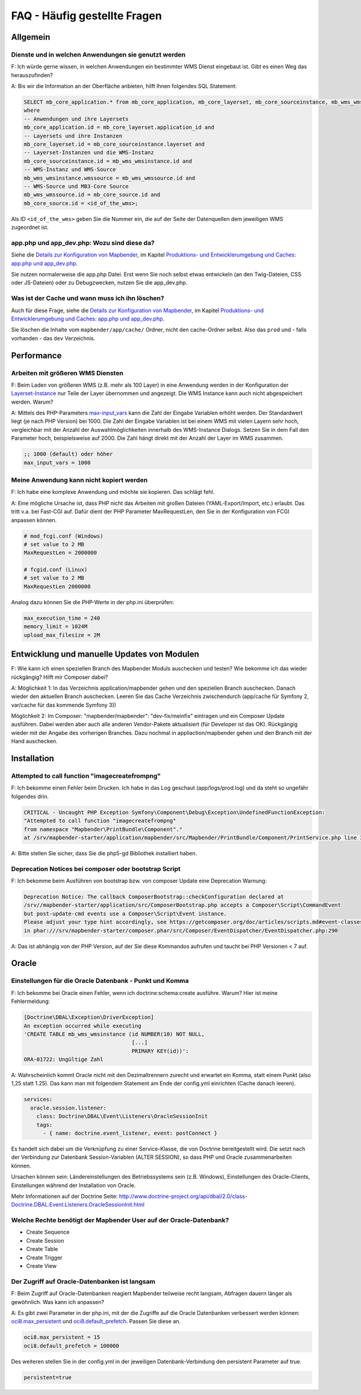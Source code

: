 .. _faq_de:

FAQ - Häufig gestellte Fragen
=============================

Allgemein
---------

Dienste und in welchen Anwendungen sie genutzt werden
~~~~~~~~~~~~~~~~~~~~~~~~~~~~~~~~~~~~~~~~~~~~~~~~~~~~~

F: Ich würde gerne wissen, in welchen Anwendungen ein bestimmter WMS Dienst eingebaut ist. Gibt es einen Weg das herauszufinden?

A: Bis wir die Information an der Oberfläche anbieten, hilft Ihnen folgendes SQL Statement:

.. code-block:: postgres

                SELECT mb_core_application.* from mb_core_application, mb_core_layerset, mb_core_sourceinstance, mb_wms_wmsinstance, mb_wms_wmssource, mb_core_source
                where
                -- Anwendungen und ihre Layersets
                mb_core_application.id = mb_core_layerset.application_id and
                -- Layersets und ihre Instanzen
                mb_core_layerset.id = mb_core_sourceinstance.layerset and
                -- Layerset-Instanzen und die WMS-Instanz
                mb_core_sourceinstance.id = mb_wms_wmsinstance.id and
                -- WMS-Instanz und WMS-Source
                mb_wms_wmsinstance.wmssource = mb_wms_wmssource.id and
                -- WMS-Source und MB3-Core Source
                mb_wms_wmssource.id = mb_core_source.id and
                mb_core_source.id = <id_of_the_wms>;


Als ID ``<id_of_the_wms>`` geben Sie die Nummer ein, die auf der Seite der Datenquellen dem jeweiligen WMS zugeordnet ist.


app.php und app_dev.php: Wozu sind diese da?
~~~~~~~~~~~~~~~~~~~~~~~~~~~~~~~~~~~~~~~~~~~~

Siehe die `Details zur Konfiguration von Mapbender <installation/configuration.html>`_, im Kapitel `Produktions- und Entwicklerumgebung und Caches: app.php und app_dev.php <installation/configuration.html#produktions-und-entwicklerumgebung-und-caches-app-php-und-app-dev-php>`_.

Sie nutzen normalerweise die app.php Datei. Erst wenn Sie noch selbst etwas entwickeln (an den Twig-Dateien, CSS oder JS-Dateien) oder zu Debugzwecken, nutzen Sie die app_dev.php.


Was ist der Cache und wann muss ich ihn löschen?
~~~~~~~~~~~~~~~~~~~~~~~~~~~~~~~~~~~~~~~~~~~~~~~~

Auch für diese Frage, siehe die `Details zur Konfiguration von Mapbender <installation/configuration.html>`_, im Kapitel `Produktions- und Entwicklerumgebung und Caches: app.php und app_dev.php <installation/configuration.html#produktions-und-entwicklerumgebung-und-caches-app-php-und-app-dev-php>`_.

Sie löschen die Inhalte vom ``mapbender/app/cache/`` Ordner, nicht den cache-Ordner selbst. Also das ``prod`` und - falls vorhanden - das ``dev`` Verzeichnis.



Performance
-----------

Arbeiten mit größeren WMS Diensten
~~~~~~~~~~~~~~~~~~~~~~~~~~~~~~~~~~

F: Beim Laden von größeren WMS (z.B. mehr als 100 Layer) in eine Anwendung werden in der Konfiguration der `Layerset-Instance <functions/backend/layerset.html>`_  nur Teile der Layer übernommen und angezeigt. Die WMS Instance kann auch nicht abgespeichert werden. Warum?

A: Mittels des PHP-Parameters `max-input_vars <http://php.net/manual/de/info.configuration.php#ini.max-input-vars>`_ kann die Zahl der Eingabe Variablen erhöht werden. Der Standardwert liegt (je nach PHP Version) bei 1000. Die Zahl der Eingabe Variablen ist bei einem WMS mit vielen Layern sehr hoch, vergleichbar mit der Anzahl der Auswahlmöglichkeiten innerhalb des WMS-Instance Dialogs. Setzen Sie in dem Fall den Parameter hoch, beispielsweise auf 2000. Die Zahl hängt direkt mit der Anzahl der Layer im WMS zusammen.

.. code-block:: ini

   ;; 1000 (default) oder höher
   max_input_vars = 1000 



Meine Anwendung kann nicht kopiert werden
~~~~~~~~~~~~~~~~~~~~~~~~~~~~~~~~~~~~~~~~~

F: Ich habe eine komplexe Anwendung und möchte sie kopieren. Das schlägt fehl.


A: Eine mögliche Ursache ist, dass PHP nicht das Arbeiten mit großen Dateien (YAML-Export/Import, etc.) erlaubt. Das tritt v.a. bei Fast-CGI auf. Dafür dient der PHP Parameter MaxRequestLen, den Sie in der Konfiguration von FCGI anpassen können.

.. code-block:: bash

   # mod_fcgi.conf (Windows)
   # set value to 2 MB
   MaxRequestLen = 2000000
   
   # fcgid.conf (Linux)
   # set value to 2 MB
   MaxRequestLen 2000000


Analog dazu können Sie die PHP-Werte in der php.ini überprüfen:

.. code-block:: bash

   max_execution_time = 240
   memory_limit = 1024M
   upload_max_filesize = 2M


Entwicklung und manuelle Updates von Modulen
--------------------------------------------

F: Wie kann ich einen speziellen Branch des Mapbender Moduls auschecken und testen? Wie bekomme ich das wieder rückgängig? Hilft mir Composer dabei?

A: Möglichkeit 1: In das Verzeichnis application/mapbender gehen und den speziellen Branch auschecken. Danach wieder den aktuellen Branch auschecken. Leeren Sie das Cache Verzeichnis zwischendurch (app/cache für Symfony 2, var/cache für das kommende Symfony 3))

Möglichkeit 2: Im Composer: "mapbender/mapbender": "dev-fix/meinfix" eintragen und ein Composer Update ausführen. Dabei werden aber auch alle anderen Vendor-Pakete aktualisiert (für Developer ist das OK). Rückgängig wieder mit der Angabe des vorherigen Branches. Dazu nochmal in appliaction/mapbender gehen und den Branch mit der Hand auschecken.


Installation
------------

Attempted to call function "imagecreatefrompng"
~~~~~~~~~~~~~~~~~~~~~~~~~~~~~~~~~~~~~~~~~~~~~~~

F: Ich bekomme einen Fehler beim Drucken. Ich habe in das Log geschaut (app/logs/prod.log) und da steht so ungefähr folgendes drin.

.. code-block:: php

                CRITICAL - Uncaught PHP Exception Symfony\Component\Debug\Exception\UndefinedFunctionException:
                "Attempted to call function "imagecreatefrompng"
                from namespace "Mapbender\PrintBundle\Component"."
                at /srv/mapbender-starter/application/mapbender/src/Mapbender/PrintBundle/Component/PrintService.php line 310

A: Bitte stellen Sie sicher, dass Sie die php5-gd Bibliothek installiert haben.


Deprecation Notices bei composer oder bootstrap Script
~~~~~~~~~~~~~~~~~~~~~~~~~~~~~~~~~~~~~~~~~~~~~~~~~~~~~~

F: Ich bekomme beim Ausführen von bootstrap bzw. von composer Update eine Deprecation Warnung:

.. code-block:: php
                
                Deprecation Notice: The callback ComposerBootstrap::checkConfiguration declared at
                /srv//mapbender-starter/application/src/ComposerBootstrap.php accepts a Composer\Script\CommandEvent
                but post-update-cmd events use a Composer\Script\Event instance.
                Please adjust your type hint accordingly, see https://getcomposer.org/doc/articles/scripts.md#event-classes
                in phar:///srv/mapbender-starter/composer.phar/src/Composer/EventDispatcher/EventDispatcher.php:290

A: Das ist abhängig von der PHP Version, auf der Sie diese Kommandos aufrufen und taucht bei PHP Versionen < 7 auf.


Oracle
------

Einstellungen für die Oracle Datenbank - Punkt und Komma
~~~~~~~~~~~~~~~~~~~~~~~~~~~~~~~~~~~~~~~~~~~~~~~~~~~~~~~~

F: Ich bekomme bei Oracle einen Fehler, wenn ich doctrine:schema:create ausführe. Warum? Hier ist meine Fehlermeldung:

.. code-block:: bash

                [Doctrine\DBAL\Exception\DriverException]
                An exception occurred while executing
                'CREATE TABLE mb_wms_wmsinstance (id NUMBER(10) NOT NULL,
                                                  [...]
                                                  PRIMARY KEY(id))':
                ORA-01722: Ungültige Zahl

A: Wahrscheinlich kommt Oracle nicht mit den Dezimaltrennern zurecht und erwartet ein Komma, statt einem Punkt (also 1,25 statt 1.25). Das kann man mit folgendem Statement am Ende der config.yml einrichten (Cache danach leeren).

.. code-block:: yaml

                services:
                  oracle.session.listener:
                    class: Doctrine\DBAL\Event\Listeners\OracleSessionInit
                    tags:
                      - { name: doctrine.event_listener, event: postConnect }

Es handelt sich dabei um die Verknüpfung zu einer Service-Klasse, die von Doctrine bereitgestellt wird. Die setzt nach der Verbindung zur Datenbank Session-Variablen (ALTER SESSION), so dass PHP und Oracle zusammenarbeiten können.

Ursachen können sein: Ländereinstellungen des Betriebssystems sein (z.B. Windows), Einstellungen des Oracle-Clients, Einstellungen während der Installation von Oracle.

Mehr Informationen auf der Doctrine Seite: `http://www.doctrine-project.org/api/dbal/2.0/class-Doctrine.DBAL.Event.Listeners.OracleSessionInit.html <http://www.doctrine-project.org/api/dbal/2.0/class-Doctrine.DBAL.Event.Listeners.OracleSessionInit.html>`_


Welche Rechte benötigt der Mapbender User auf der Oracle-Datenbank?
~~~~~~~~~~~~~~~~~~~~~~~~~~~~~~~~~~~~~~~~~~~~~~~~~~~~~~~~~~~~~~~~~~~

- Create Sequence
- Create Session
- Create Table
- Create Trigger
- Create View


Der Zugriff auf Oracle-Datenbanken ist langsam
~~~~~~~~~~~~~~~~~~~~~~~~~~~~~~~~~~~~~~~~~~~~~~

F: Beim Zugriff auf Oracle-Datenbanken reagiert Mapbender teilweise recht langsam, Abfragen dauern länger als gewöhnlich. Was kann ich anpassen?

A: Es gibt zwei Parameter in der php.ini, mit der die Zugriffe auf die Oracle Datenbanken verbessert werden können: `oci8.max_persistent <http://php.net/manual/de/oci8.configuration.php#ini.oci8.max-persistent>`_ und `oci8.default_prefetch <http://php.net/manual/de/oci8.configuration.php#ini.oci8.default-prefetch>`_. Passen Sie diese an.

.. code-block:: bash

   oci8.max_persistent = 15
   oci8.default_prefetch = 100000


Des weiteren stellen Sie in der config.yml in der jeweiligen Datenbank-Verbindung den persistent Parameter auf true.

.. code-block:: bash

   persistent=true

